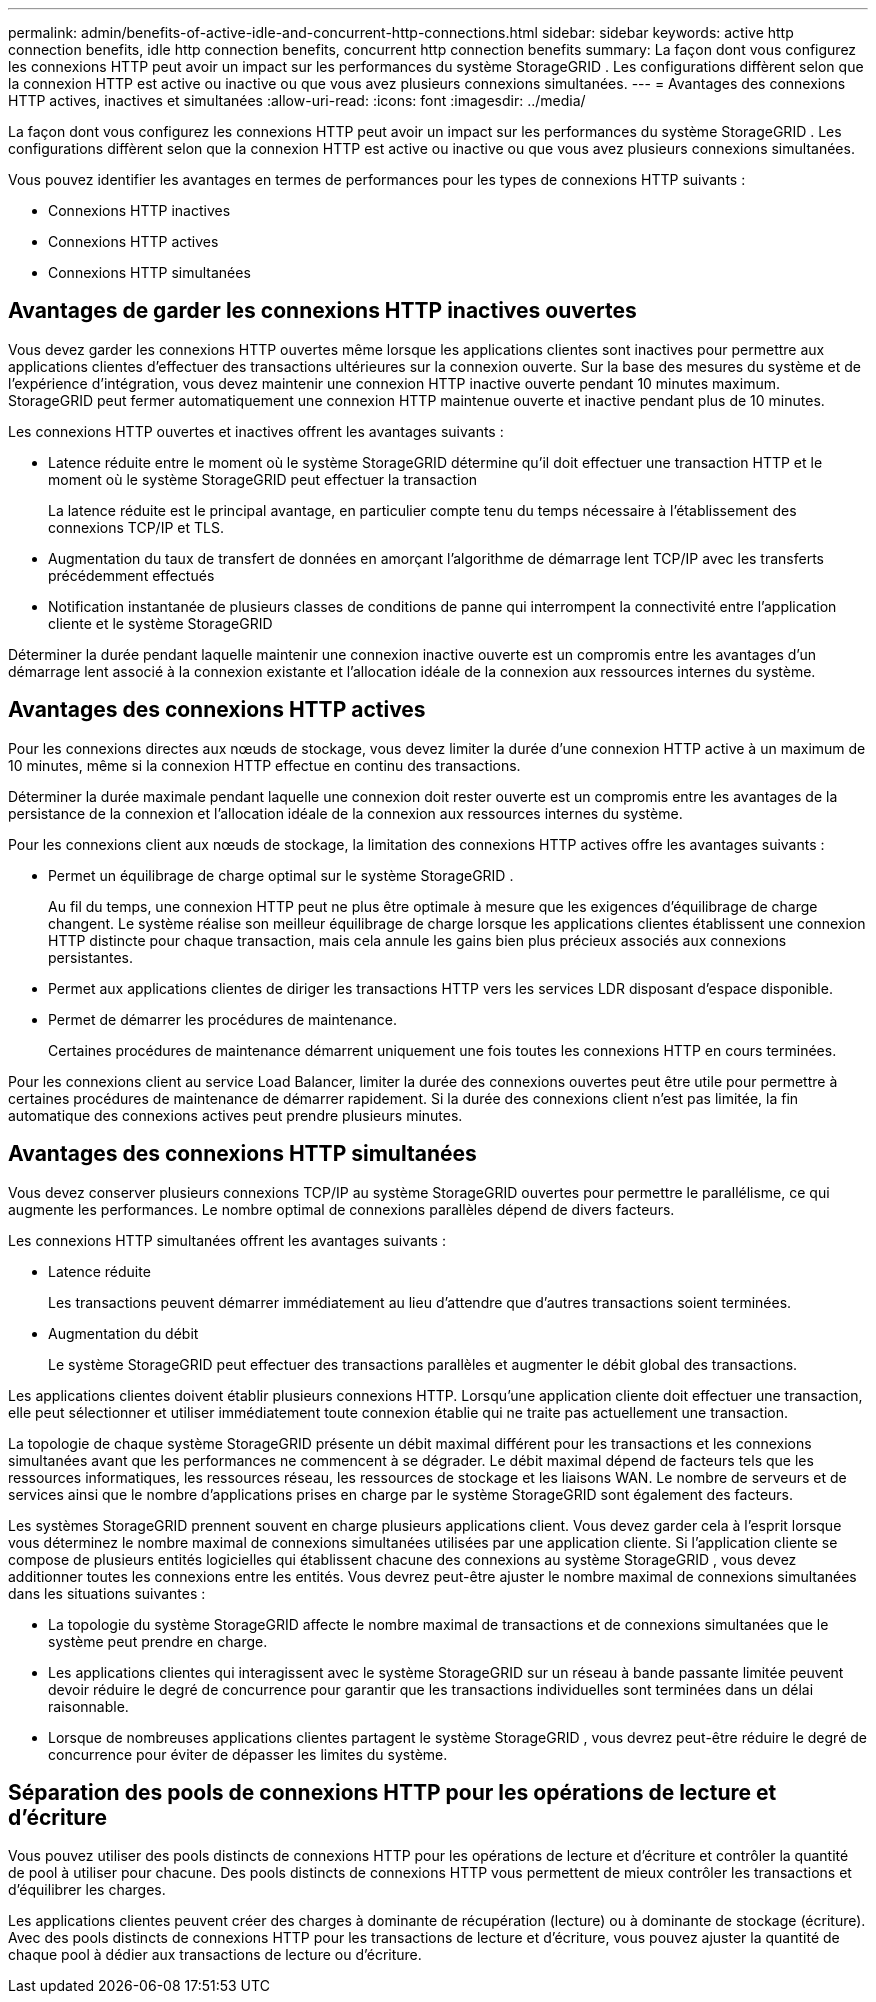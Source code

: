 ---
permalink: admin/benefits-of-active-idle-and-concurrent-http-connections.html 
sidebar: sidebar 
keywords: active http connection benefits, idle http connection benefits, concurrent http connection benefits 
summary: La façon dont vous configurez les connexions HTTP peut avoir un impact sur les performances du système StorageGRID .  Les configurations diffèrent selon que la connexion HTTP est active ou inactive ou que vous avez plusieurs connexions simultanées. 
---
= Avantages des connexions HTTP actives, inactives et simultanées
:allow-uri-read: 
:icons: font
:imagesdir: ../media/


[role="lead"]
La façon dont vous configurez les connexions HTTP peut avoir un impact sur les performances du système StorageGRID .  Les configurations diffèrent selon que la connexion HTTP est active ou inactive ou que vous avez plusieurs connexions simultanées.

Vous pouvez identifier les avantages en termes de performances pour les types de connexions HTTP suivants :

* Connexions HTTP inactives
* Connexions HTTP actives
* Connexions HTTP simultanées




== Avantages de garder les connexions HTTP inactives ouvertes

Vous devez garder les connexions HTTP ouvertes même lorsque les applications clientes sont inactives pour permettre aux applications clientes d'effectuer des transactions ultérieures sur la connexion ouverte.  Sur la base des mesures du système et de l'expérience d'intégration, vous devez maintenir une connexion HTTP inactive ouverte pendant 10 minutes maximum.  StorageGRID peut fermer automatiquement une connexion HTTP maintenue ouverte et inactive pendant plus de 10 minutes.

Les connexions HTTP ouvertes et inactives offrent les avantages suivants :

* Latence réduite entre le moment où le système StorageGRID détermine qu'il doit effectuer une transaction HTTP et le moment où le système StorageGRID peut effectuer la transaction
+
La latence réduite est le principal avantage, en particulier compte tenu du temps nécessaire à l’établissement des connexions TCP/IP et TLS.

* Augmentation du taux de transfert de données en amorçant l'algorithme de démarrage lent TCP/IP avec les transferts précédemment effectués
* Notification instantanée de plusieurs classes de conditions de panne qui interrompent la connectivité entre l'application cliente et le système StorageGRID


Déterminer la durée pendant laquelle maintenir une connexion inactive ouverte est un compromis entre les avantages d'un démarrage lent associé à la connexion existante et l'allocation idéale de la connexion aux ressources internes du système.



== Avantages des connexions HTTP actives

Pour les connexions directes aux nœuds de stockage, vous devez limiter la durée d'une connexion HTTP active à un maximum de 10 minutes, même si la connexion HTTP effectue en continu des transactions.

Déterminer la durée maximale pendant laquelle une connexion doit rester ouverte est un compromis entre les avantages de la persistance de la connexion et l’allocation idéale de la connexion aux ressources internes du système.

Pour les connexions client aux nœuds de stockage, la limitation des connexions HTTP actives offre les avantages suivants :

* Permet un équilibrage de charge optimal sur le système StorageGRID .
+
Au fil du temps, une connexion HTTP peut ne plus être optimale à mesure que les exigences d’équilibrage de charge changent. Le système réalise son meilleur équilibrage de charge lorsque les applications clientes établissent une connexion HTTP distincte pour chaque transaction, mais cela annule les gains bien plus précieux associés aux connexions persistantes.

* Permet aux applications clientes de diriger les transactions HTTP vers les services LDR disposant d'espace disponible.
* Permet de démarrer les procédures de maintenance.
+
Certaines procédures de maintenance démarrent uniquement une fois toutes les connexions HTTP en cours terminées.



Pour les connexions client au service Load Balancer, limiter la durée des connexions ouvertes peut être utile pour permettre à certaines procédures de maintenance de démarrer rapidement.  Si la durée des connexions client n'est pas limitée, la fin automatique des connexions actives peut prendre plusieurs minutes.



== Avantages des connexions HTTP simultanées

Vous devez conserver plusieurs connexions TCP/IP au système StorageGRID ouvertes pour permettre le parallélisme, ce qui augmente les performances.  Le nombre optimal de connexions parallèles dépend de divers facteurs.

Les connexions HTTP simultanées offrent les avantages suivants :

* Latence réduite
+
Les transactions peuvent démarrer immédiatement au lieu d’attendre que d’autres transactions soient terminées.

* Augmentation du débit
+
Le système StorageGRID peut effectuer des transactions parallèles et augmenter le débit global des transactions.



Les applications clientes doivent établir plusieurs connexions HTTP.  Lorsqu'une application cliente doit effectuer une transaction, elle peut sélectionner et utiliser immédiatement toute connexion établie qui ne traite pas actuellement une transaction.

La topologie de chaque système StorageGRID présente un débit maximal différent pour les transactions et les connexions simultanées avant que les performances ne commencent à se dégrader.  Le débit maximal dépend de facteurs tels que les ressources informatiques, les ressources réseau, les ressources de stockage et les liaisons WAN.  Le nombre de serveurs et de services ainsi que le nombre d’applications prises en charge par le système StorageGRID sont également des facteurs.

Les systèmes StorageGRID prennent souvent en charge plusieurs applications client. Vous devez garder cela à l’esprit lorsque vous déterminez le nombre maximal de connexions simultanées utilisées par une application cliente.  Si l'application cliente se compose de plusieurs entités logicielles qui établissent chacune des connexions au système StorageGRID , vous devez additionner toutes les connexions entre les entités. Vous devrez peut-être ajuster le nombre maximal de connexions simultanées dans les situations suivantes :

* La topologie du système StorageGRID affecte le nombre maximal de transactions et de connexions simultanées que le système peut prendre en charge.
* Les applications clientes qui interagissent avec le système StorageGRID sur un réseau à bande passante limitée peuvent devoir réduire le degré de concurrence pour garantir que les transactions individuelles sont terminées dans un délai raisonnable.
* Lorsque de nombreuses applications clientes partagent le système StorageGRID , vous devrez peut-être réduire le degré de concurrence pour éviter de dépasser les limites du système.




== Séparation des pools de connexions HTTP pour les opérations de lecture et d'écriture

Vous pouvez utiliser des pools distincts de connexions HTTP pour les opérations de lecture et d'écriture et contrôler la quantité de pool à utiliser pour chacune.  Des pools distincts de connexions HTTP vous permettent de mieux contrôler les transactions et d'équilibrer les charges.

Les applications clientes peuvent créer des charges à dominante de récupération (lecture) ou à dominante de stockage (écriture).  Avec des pools distincts de connexions HTTP pour les transactions de lecture et d'écriture, vous pouvez ajuster la quantité de chaque pool à dédier aux transactions de lecture ou d'écriture.
